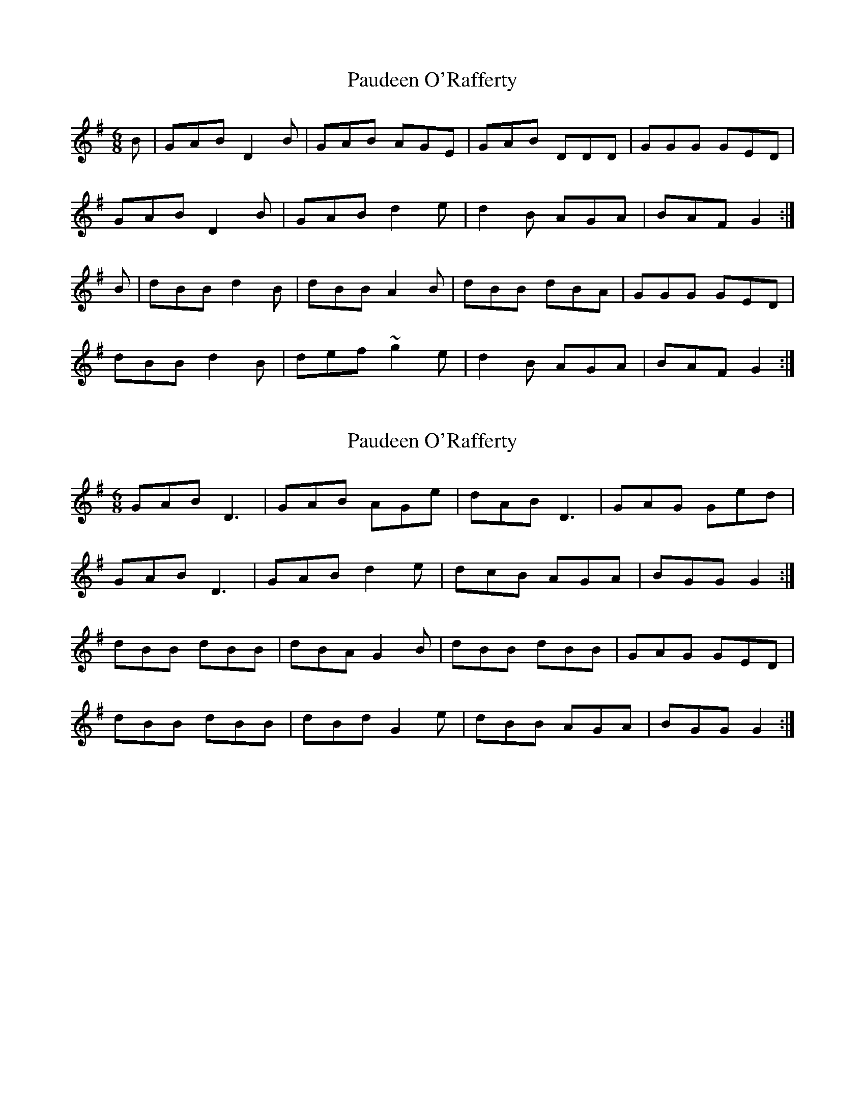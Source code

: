 X: 1
T: Paudeen O'Rafferty
Z: bogman
S: https://thesession.org/tunes/9657#setting9657
R: jig
M: 6/8
L: 1/8
K: Gmaj
B | GAB D2 B | GAB AGE | GAB DDD | GGG GED |
GAB D2 B | GAB d2 e | d2 B AGA | BAF G2 :|
B | dBB d2 B | dBB A2 B | dBB dBA | GGG GED |
dBB d2 B | def ~g2 e | d2 B AGA | BAF G2 :|
X: 2
T: Paudeen O'Rafferty
Z: ceolachan
S: https://thesession.org/tunes/9657#setting20083
R: jig
M: 6/8
L: 1/8
K: Gmaj
GAB D3 | GAB AGe | dAB D3 | GAG Ged |GAB D3 | GAB d2 e | dcB AGA | BGG G2 :|dBB dBB | dBA G2 B | dBB dBB | GAG GED |dBB dBB | dBd G2 e | dBB AGA | BGG G2 :|
